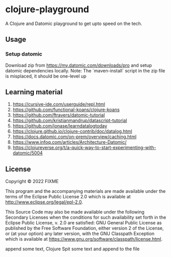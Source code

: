 * clojure-playground
A Clojure and Datomic playground to get upto speed on the tech. 

** Usage
*** Setup datomic
Download zip from https://my.datomic.com/downloads/pro and setup datomic dependencies locally. 
Note: The `maven-install` script in the zip file is misplaced, it should be one-level up

** Learning material 
1. https://cursive-ide.com/userguide/repl.html
2. https://github.com/functional-koans/clojure-koans
3. https://github.com/ftravers/datomic-tutorial
4. https://github.com/kristianmandrup/datascript-tutorial
5. https://github.com/jonase/learndatalogtoday
6. https://clojure.github.io/clojure-contrib/doc/datalog.html
7. https://docs.datomic.com/on-prem/overview/caching.html
8. https://www.infoq.com/articles/Architecture-Datomic/
9. https://clojureverse.org/t/a-quick-way-to-start-experimenting-with-datomic/5004

** License

Copyright © 2022 FIXME

This program and the accompanying materials are made available under the
terms of the Eclipse Public License 2.0 which is available at
http://www.eclipse.org/legal/epl-2.0.

This Source Code may also be made available under the following Secondary
Licenses when the conditions for such availability set forth in the Eclipse
Public License, v. 2.0 are satisfied: GNU General Public License as published by
the Free Software Foundation, either version 2 of the License, or (at your
option) any later version, with the GNU Classpath Exception which is available
at https://www.gnu.org/software/classpath/license.html.

append some text, Clojure
Spit some text and append to the file
